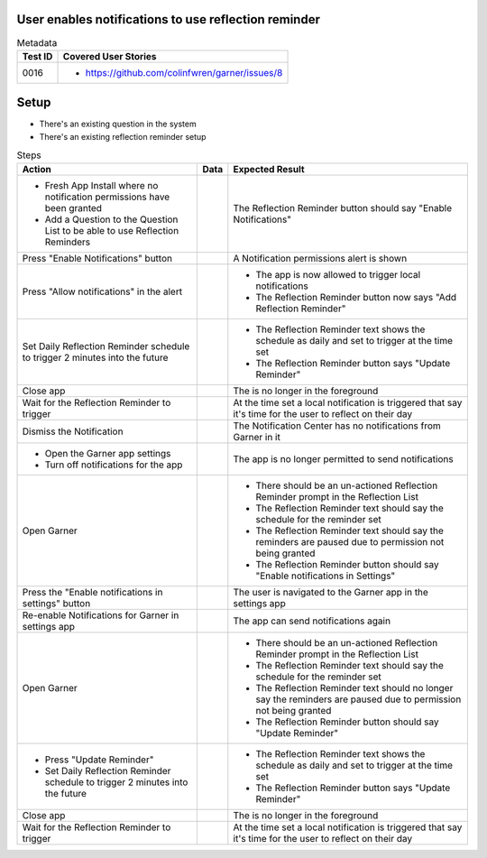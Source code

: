 =====================================================
User enables notifications to use reflection reminder
=====================================================

.. list-table:: Metadata
    :header-rows: 1

    * - Test ID
      - Covered User Stories
    * - 0016
      - 
        * https://github.com/colinfwren/garner/issues/8

====
Setup
====

- There's an existing question in the system
- There's an existing reflection reminder setup

.. list-table:: Steps
    :header-rows: 1

    * - Action
      - Data
      - Expected Result
    * - 
        * Fresh App Install where no notification permissions have been granted
        * Add a Question to the Question List to be able to use Reflection Reminders
      - 
      - The Reflection Reminder button should say "Enable Notifications"
    * - Press "Enable Notifications" button
      - 
      - A Notification permissions alert is shown
    * - Press "Allow notifications" in the alert
      - 
      - 
        * The app is now allowed to trigger local notifications
        * The Reflection Reminder button now says "Add Reflection Reminder"
    * - Set Daily Reflection Reminder schedule to trigger 2 minutes into the future
      - 
      - 
        * The Reflection Reminder text shows the schedule as daily and set to trigger at the time set
        * The Reflection Reminder button says "Update Reminder"
    * - Close app
      - 
      - The is no longer in the foreground
    * - Wait for the Reflection Reminder to trigger
      - 
      - At the time set a local notification is triggered that say it's time for the user to reflect on their day
    * - Dismiss the Notification
      - 
      - The Notification Center has no notifications from Garner in it
    * - 
        * Open the Garner app settings
        * Turn off notifications for the app
      - 
      - The app is no longer permitted to send notifications
    * - Open Garner
      - 
      - 
        * There should be an un-actioned Reflection Reminder prompt in the Reflection List
        * The Reflection Reminder text should say the schedule for the reminder set
        * The Reflection Reminder text should say the reminders are paused due to permission not being granted
        * The Reflection Reminder button should say "Enable notifications in Settings"
    * - Press the "Enable notifications in settings" button
      - 
      - The user is navigated to the Garner app in the settings app
    * - Re-enable Notifications for Garner in settings app
      - 
      - The app can send notifications again
    * - Open Garner
      - 
      - 
        * There should be an un-actioned Reflection Reminder prompt in the Reflection List
        * The Reflection Reminder text should say the schedule for the reminder set
        * The Reflection Reminder text should no longer say the reminders are paused due to permission not being granted
        * The Reflection Reminder button should say "Update Reminder"
    * - 
        * Press "Update Reminder"
        * Set Daily Reflection Reminder schedule to trigger 2 minutes into the future
      - 
      - 
        * The Reflection Reminder text shows the schedule as daily and set to trigger at the time set
        * The Reflection Reminder button says "Update Reminder"
    * - Close app
      - 
      - The is no longer in the foreground
    * - Wait for the Reflection Reminder to trigger
      - 
      - At the time set a local notification is triggered that say it's time for the user to reflect on their day
  